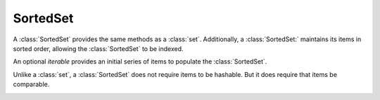 SortedSet
=========

.. class:: SortedSet(iterable=None, load=100, _set=None):

   A :class:`SortedSet` provides the same methods as a :class:`set`.
   Additionally, a :class:`SortedSet:` maintains its items in sorted
   order, allowing the :class:`SortedSet` to be indexed.

   An optional *iterable* provides an initial series of items to
   populate the :class:`SortedSet`.

   Unlike a :class:`set`, a :class:`SortedSet` does not require items
   to be hashable. But it does require that items be comparable.

   .. method:: x in S

      Returns True if and only if *x* is an element in the set.

      :rtype: :class:`bool`

   .. _SortedSet.delitem:
   .. method:: del S[i]

      Removes the element located at index *i* from the set.

   .. method:: del S[i:j]

      Removes the elements from *i* to *j* from the set.

   .. method:: S < S2

      Test whether the set is a proper subset of *S2*, that is, ``S <= S2
      and S != other``.

      :rtype: :class:`bool`

   .. method:: S > S2

      Test whether the set is a proper superset of *S2*, that is, ``S
      >= S2 and S != S2``.

      :rtype: :class:`bool`

   .. method:: S[i]

      Returns the element at position *i*.

      :rtype: item

   .. method:: S[i:j]

      Returns a new SortedSet containing the elements from *i* to *j*.

      :rtype: :class:`SortedSet`

   .. method:: S *= k

      Increase the length of the set by a factor of *k*, by inserting
      *k-1* additional shallow copies of each item in the set.

   .. method:: iter(S)

      Creates an iterator over the set.

      :rtype: iterator

   .. method:: len(S)

      Returns the number of elements in the set.

      :rtype: :class:`int`

   .. method:: S * k or k * S

      Returns a new sorted set containing *k* shallow copies of each
      item in S.

      :rtype: :class:`SortedSet`

   .. method:: reversed(S)

      Creates an iterator to traverse the set in reverse.

      :rtype: iterator

   .. _SortedSet.add:
   .. method:: S.add(value)

      Add the element *value* to the set.

   .. _sortedlist.bisect_left:
   .. method:: L.bisect_left(value)

      Similarly to the ``bisect`` module in the standard library, this
      returns an appropriate index to insert *value* in *L*. If *value* is
      already present in *L*, the insertion point will be before (to the
      left of) any existing entries.

   .. method:: L.bisect(value)

      Same as :ref:`bisect_left <sortedlist.bisect_right>`.

   .. method:: L.bisect_right(value)

      Same thing as :ref:`bisect_left <sortedlist.bisect_left>`, but if
      *value* is already present in *L*, the insertion point will be after
      (to the right of) any existing entries.

   .. method:: S.clear()

      Remove all elements from the set.

   .. method:: S.copy()

      Creates a shallow copy of the set.

      :rtype: :class:`SortedSet`

   .. method:: S.count(value)

      Returns the number of occurrences of *value* in the set.

      :rtype: :class:`int`

   .. method:: S.difference(S2, ...)
               S - S2 - ...

      Return a new set with elements in the set that are not in the others.

      :rtype: :class:`SortedSet`

   .. method:: S.difference_update(S2, ...)
               S -= S2 | ...

      Update the set, removing elements found in keeping only elements
      found in any of the others.

   .. _SortedSet.discard:
   .. method:: S.discard(value)

      Removes the first occurrence of *value*.  If *value* is not a
      member, does nothing.

   .. method:: S.index(value, [start, [stop]])

      Returns the smallest *k* such that :math:`S[k] == x` and
      :math:`i <= k < j`.  Raises ValueError if *value* is not
      present.  *stop* defaults to the end of the set.  *start*
      defaults to the beginning.  Negative indexes are supported, as
      for slice indices.

      :rtype: :class:`int`

   .. method:: S.intersection(S2, ...)
               S & S2 & ...

      Return a new set with elements common to the set and all others.

      :rtype: :class:`SortedSet`

   .. method:: S.intersection_update(S2, ...)
               S &= S2 & ...

      Update the set, keeping only elements found in it and all
      others.

   .. method:: S.isdisjoint(S2)

      Return True if the set has no elements in common with *S2*.
      Sets are disjoint if and only if their intersection is the empty
      set.

      :rtype: :class:`bool`

   .. method:: S.issubset(S2)
               S <= S2

      Test whether every element in the set is in *S2*

      :rtype: :class:`bool`

   .. method:: S.issuperset(S2)
              S >= S2

      Test whether every element in *S2* is in the set.

      :rtype: :class:`bool`

   .. method:: S.symmetric_difference(S2)
               S ^ S2

      Return a new set with element in either set but not both.

      :rtype: :class:`SortedSet`

   .. method:: S.symmetric_difference_update(S2)
               S ^= S2

      Update the set, keeping only elements found in either set, but
      not in both.

   .. method:: S.pop([index])

      Removes and return item at index (default last).  Raises
      IndexError if set is empty or index is out of range.  Negative
      indexes are supported, as for slice indices.

      :rtype: item

   .. _SortedSet.remove:
   .. method:: S.remove(value)

      Remove first occurrence of *value*.  Raises ValueError if
      *value* is not present.

   .. method:: S.union(S2, ...)
               S | S2 | ...

      Return a new SortedSet with elements from the set and all
      others.  The new SortedSet will be sorted according to the key
      of the leftmost set.

      :rtype: :class:`SortedSet`

   .. method:: S.update(S2, ...)
               S |= S2 | ...

      Update the set, adding elements from all others.
